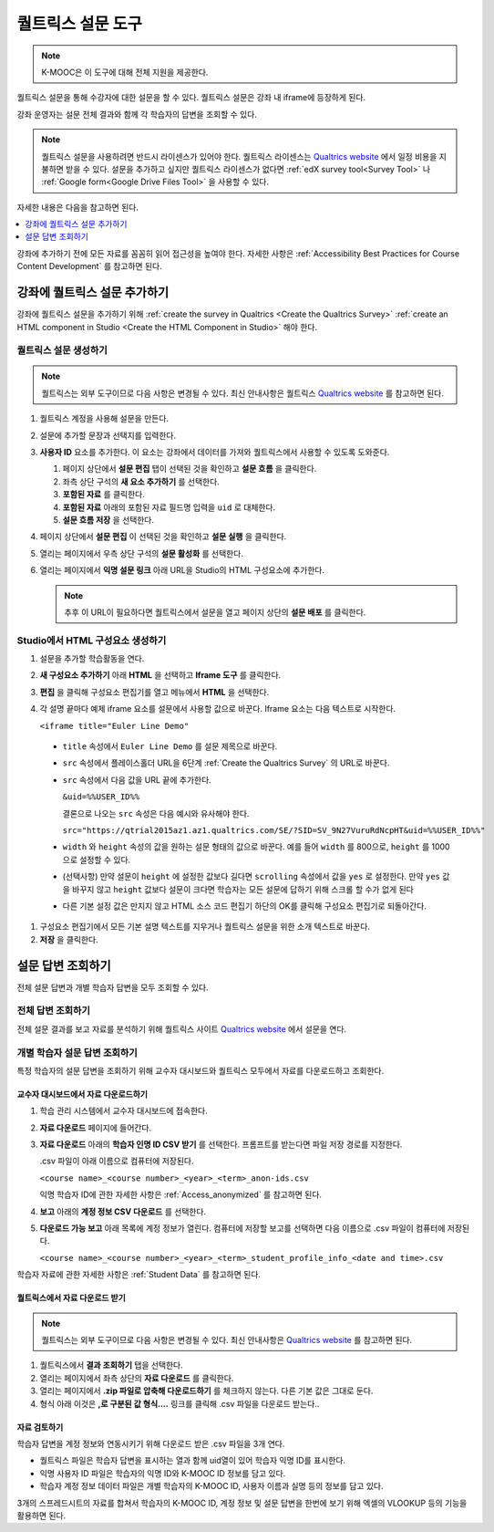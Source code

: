 .. _Qualtrics Survey:

#########################
퀄트릭스 설문 도구
#########################

.. note:: K-MOOC은 이 도구에 대해 전체 지원을 제공한다.

퀄트릭스 설문을 통해 수강자에 대한 설문을 할 수 있다. 퀄트릭스 설문은 강좌 내 iframe에 등장하게 된다.

.. image:: ../../../shared/images/Qualtrics.png
  :width: 500
  :alt: A Qualtrics survey with several responses filled in.

강좌 운영자는 설문 전체 결과와 함께 각 학습자의 답변을 조회할 수 있다.

.. note:: 퀄트릭스 설문을 사용하려면 반드시 라이센스가 있어야 한다. 퀄트릭스 라이센스는  `Qualtrics website <http://www.qualtrics.com>`_ 에서 일정 비용을 지불하면 받을 수 있다. 설문을 추가하고 싶지만 퀄트릭스 라이센스가 없다면  :ref:`edX survey tool<Survey Tool>` 나 :ref:`Google form<Google Drive Files Tool>` 을 사용할 수 있다.

자세한 내용은 다음을 참고하면 된다.

.. contents::
  :local:
  :depth: 1

강좌에 추가하기 전에 모든 자료를 꼼꼼히 읽어 접근성을 높여야 한다. 자세한 사항은 :ref:`Accessibility Best Practices for Course Content Development` 를 참고하면 된다.

*************************************
강좌에 퀄트릭스 설문 추가하기
*************************************

강좌에 퀄트릭스 설문을 추가하기 위해  :ref:`create the survey in Qualtrics <Create the Qualtrics Survey>`   :ref:`create an HTML component in Studio <Create the HTML Component in Studio>`  해야 한다.

.. _Create the Qualtrics Survey:

==============================
퀄트릭스 설문 생성하기
==============================

.. note:: 퀄트릭스는 외부 도구이므로 다음 사항은 변경될 수 있다. 최신 안내사항은 퀄트릭스  `Qualtrics website <http://www.qualtrics.com>`_  를 참고하면 된다.

#. 퀄트릭스 계정을 사용해 설문을 만든다.
#. 설문에 추가할 문장과 선택지를 입력한다.
#. **사용자 ID** 요소를 추가한다. 이 요소는 강좌에서 데이터를 가져와 퀄트릭스에서 사용할 수 있도록 도와준다.

   #. 페이지 상단에서 **설문 편집** 탭이 선택된 것을 확인하고 **설문 흐름** 을 클릭한다.
   #. 좌측 상단 구석의 **새 요소 추가하기** 를 선택한다.
   #. **포함된 자료** 를 클릭한다.
   #. **포함된 자료** 아래의 포함된 자료 필드명 입력을 ``uid`` 로 대체한다.
   #. **설문 흐름 저장** 을 선택한다.

#. 페이지 상단에서 **설문 편집** 이 선택된 것을 확인하고 **설문 실행** 을 클릭한다.
#. 열리는 페이지에서 우측 상단 구석의 **설문 활성화** 를 선택한다.
#. 열리는 페이지에서 **익명 설문 링크** 아래 URL을 Studio의 HTML 구성요소에 추가한다.

   .. note:: 추후 이 URL이 필요하다면 퀄트릭스에서 설문을 열고 페이지 상단의 **설문 배포** 를 클릭한다.

.. _Create the HTML Component in Studio:

=====================================
Studio에서 HTML 구성요소 생성하기
=====================================

#. 설문을 추가할 학습활동을 연다.
#. **새 구성요소 추가하기** 아래 **HTML** 을 선택하고 **Iframe 도구** 를 클릭한다.
#. **편집** 을 클릭해 구성요소 편집기를 열고 메뉴에서 **HTML** 을 선택한다.
#. 각 설명 끝마다 예제 iframe 요소를 설문에서 사용할 값으로 바꾼다. Iframe 요소는 다음 텍스트로 시작한다.

   ``<iframe title="Euler Line Demo"``

  * ``title`` 속성에서 ``Euler Line Demo`` 를 설문 제목으로 바꾼다.
  * ``src`` 속성에서 플레이스홀더 URL을 6단계  :ref:`Create the Qualtrics Survey` 의 URL로 바꾼다.
  * ``src`` 속성에서 다음 값을 URL 끝에 추가한다.

    ``&uid=%%USER_ID%%``

    결론으로 나오는 ``src`` 속성은 다음 예시와 유사해야 한다.

    ``src="https://qtrial2015az1.az1.qualtrics.com/SE/?SID=SV_9N27VuruRdNcpHT&uid=%%USER_ID%%"``

  * ``width``  와  ``height``  속성의 값을 원하는 설문 형태의 값으로 바꾼다. 예를 들어 ``width``  를 800으로,  ``height``  를 1000으로 설정할 수 있다.
  * (선택사항) 만약 설문이 ``height`` 에 설정한 값보다 길다면 ``scrolling`` 속성에서 값을 ``yes`` 로 설정한다. 만약 ``yes``  값을 바꾸지 않고 ``height`` 값보다 설문이 크다면 학습자는 모든 설문에 답하기 위해 스크롤 할 수가 없게 된다
  * 다른 기본 설정 값은 만지지 않고 HTML 소스 코드 편집기 하단의 OK를 클릭해 구성요소 편집기로 되돌아간다.

#. 구성요소 편집기에서 모든 기본 설명 텍스트를 지우거나 퀄트릭스 설문을 위한 소개 텍스트로 바꾼다.
#. **저장** 을 클릭한다.

*******************************
설문 답변 조회하기
*******************************

전체 설문 답변과 개별 학습자 답변을 모두 조회할 수 있다.

=======================
전체 답변 조회하기   
=======================

전체 설문 결과를 보고 자료를 분석하기 위해 퀄트릭스 사이트 `Qualtrics website <http://www.qualtrics.com>`_ 에서 설문을 연다.

=========================================================
개별 학습자 설문 답변 조회하기
=========================================================

특정 학습자의 설문 답변을 조회하기 위해 교수자 대시보드와 퀄트릭스 모두에서 자료를 다운로드하고 조회한다.

교수자 대시보드에서 자료 다운로드하기
**********************************************

#. 학습 관리 시스템에서 교수자 대시보드에 접속한다.
#. **자료 다운로드** 페이지에 들어간다.
#. **자료 다운로드** 아래의 **학습자 인명 ID CSV 받기** 를 선택한다. 프롬프트를 받는다면 파일 저장 경로를 지정한다.

   .csv 파일이 아래 이름으로 컴퓨터에 저장된다.

   ``<course name>_<course number>_<year>_<term>_anon-ids.csv``

   익명 학습자 ID에 관한 자세한 사항은  :ref:`Access_anonymized` 를 참고하면 된다.

#. **보고** 아래의 **계정 정보 CSV 다운로드** 를 선택한다.
#. **다운로드 가능 보고** 아래 목록에 계정 정보가 열린다. 컴퓨터에 저장할 보고를 선택하면 다음 이름으로 .csv 파일이 컴퓨터에 저장된다.

   ``<course name>_<course number>_<year>_<term>_student_profile_info_<date and time>.csv``

학습자 자료에 관한 자세한 사항은  :ref:`Student Data` 를 참고하면 된다.

퀄트릭스에서 자료 다운로드 받기
*******************************

.. note:: 퀄트릭스는 외부 도구이므로 다음 사항은 변경될 수 있다. 최신 안내사항은  `Qualtrics website <http://www.qualtrics.com>`_ 를 참고하면 된다.

#. 퀄트릭스에서 **결과 조회하기** 탭을 선택한다.
#. 열리는 페이지에서 좌측 상단의 **자료 다운로드** 를 클릭한다.
#. 열리는 페이지에서 **.zip 파일로 압축해 다운로드하기** 를 체크하지 않는다. 다른 기본 값은 그대로 둔다.
#. 형식 아래 이것은 **,로 구분된 값 형식….** 링크를 클릭해 .csv 파일을 다운로드 받는다..

자료 검토하기
******************

학습자 답변을 계정 정보와 연동시키기 위해 다운로드 받은 .csv 파일을 3개 연다.

* 퀄트릭스 파일은 학습자 답변을 표시하는 열과 함께 uid열이 있어 학습자 익명 ID를 표시한다.

* 익명 사용자 ID 파일은 학습자의 익명 ID와 K-MOOC ID 정보를 담고 있다.

* 학습자 계정 정보 데이터 파일은 개별 학습자의 K-MOOC ID, 사용자 이름과 실명 등의 정보를 담고 있다.

3개의 스프레드시트의 자료를 합쳐서 학습자의 K-MOOC ID, 계정 정보 및 설문 답변을 한번에 보기 위해 엑셀의 VLOOKUP 등의 기능을 활용하면 된다.


